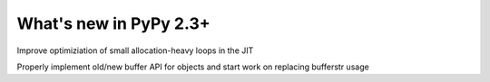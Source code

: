 =======================
What's new in PyPy 2.3+
=======================

.. this is a revision shortly after release-2.3.x
.. startrev: ba569fe1efdb

.. branch: small-unroll-improvements
Improve optimiziation of small allocation-heavy loops in the JIT

.. branch: reflex-support

.. branch: refactor-buffer-api
Properly implement old/new buffer API for objects and start work on replacing bufferstr usage
